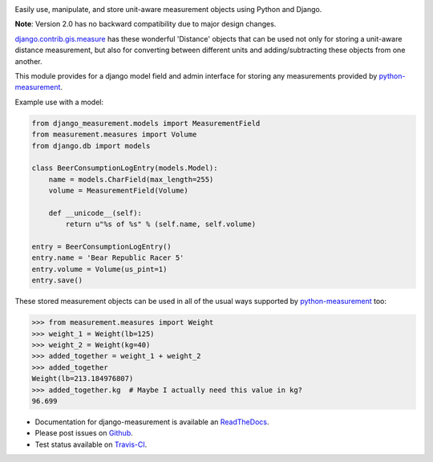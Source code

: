 .. image:: https://travis-ci.org/coddingtonbear/django-measurement.png?branch=master
   :target: https://travis-ci.org/coddingtonbear/django-measurement
.. image:: https://pypip.in/v/django-measurement/badge.png
  :target: https://crate.io/packages/django-measurement
.. image:: https://pypip.in/d/django-measurement/badge.png
  :target: https://crate.io/packages/django-measurement
.. image:: https://pypip.in/license/django-measurement/badge.png
  :target: https://pypi.python.org/pypi/django-measurement/

Easily use, manipulate, and store unit-aware measurement objects using Python
and Django.

**Note**: Version 2.0 has no backward compatibility due to major design changes.

`django.contrib.gis.measure <https://github.com/django/django/blob/master/django/contrib/gis/measure.py>`_
has these wonderful 'Distance' objects that can be used not only for storing a
unit-aware distance measurement, but also for converting between different
units and adding/subtracting these objects from one another.

This module provides for a django model field and admin interface for storing
any measurements provided by `python-measurement <https://github.com/coddingtonbear/python-measurement>`_.

Example use with a model:

.. code-block:: python

   from django_measurement.models import MeasurementField
   from measurement.measures import Volume
   from django.db import models
   
   class BeerConsumptionLogEntry(models.Model):
       name = models.CharField(max_length=255)
       volume = MeasurementField(Volume)
   
       def __unicode__(self):
           return u"%s of %s" % (self.name, self.volume)

   entry = BeerConsumptionLogEntry()
   entry.name = 'Bear Republic Racer 5'
   entry.volume = Volume(us_pint=1)
   entry.save()

These stored measurement objects can be used in all of the usual ways supported
by `python-measurement <https://github.com/coddingtonbear/python-measurement>`_
too:

.. code-block:: python

   >>> from measurement.measures import Weight
   >>> weight_1 = Weight(lb=125)
   >>> weight_2 = Weight(kg=40)
   >>> added_together = weight_1 + weight_2
   >>> added_together
   Weight(lb=213.184976807)
   >>> added_together.kg  # Maybe I actually need this value in kg?
   96.699

- Documentation for django-measurement is available an
  `ReadTheDocs <http://django-measurement.readthedocs.org/>`_.
- Please post issues on
  `Github <http://github.com/coddingtonbear/django-measurement/issues>`_.
- Test status available on
  `Travis-CI <https://travis-ci.org/coddingtonbear/django-measurement>`_.

